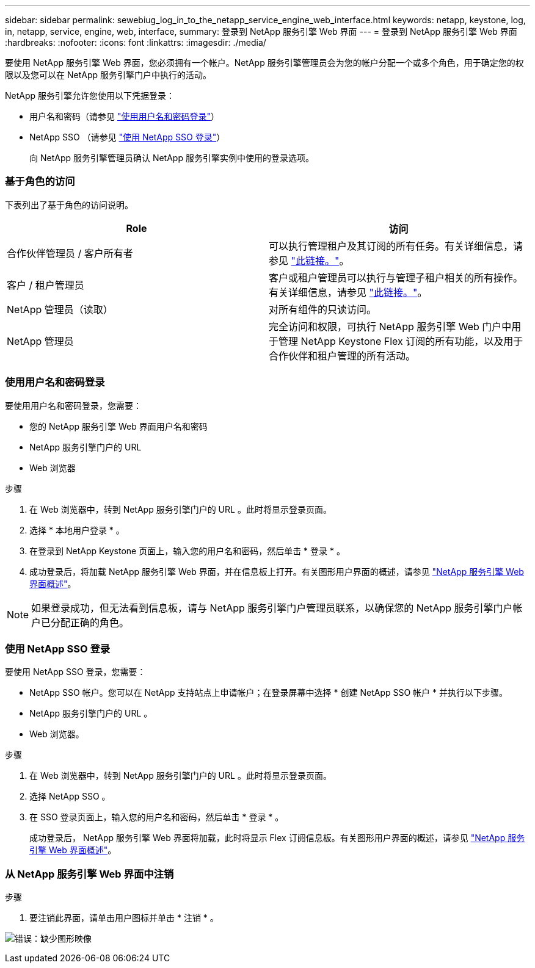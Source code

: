 ---
sidebar: sidebar 
permalink: sewebiug_log_in_to_the_netapp_service_engine_web_interface.html 
keywords: netapp, keystone, log, in, netapp, service, engine, web, interface, 
summary: 登录到 NetApp 服务引擎 Web 界面 
---
= 登录到 NetApp 服务引擎 Web 界面
:hardbreaks:
:nofooter: 
:icons: font
:linkattrs: 
:imagesdir: ./media/


[role="lead"]
要使用 NetApp 服务引擎 Web 界面，您必须拥有一个帐户。NetApp 服务引擎管理员会为您的帐户分配一个或多个角色，用于确定您的权限以及您可以在 NetApp 服务引擎门户中执行的活动。

NetApp 服务引擎允许您使用以下凭据登录：

* 用户名和密码（请参见 link:sewebiug_log_in_to_the_netapp_service_engine_web_interface.html#log-in-with-user-name-and-password["使用用户名和密码登录"]）
* NetApp SSO （请参见 link:sewebiug_log_in_to_the_netapp_service_engine_web_interface.html#log-in-with-netapp-sso["使用 NetApp SSO 登录"]）
+
向 NetApp 服务引擎管理员确认 NetApp 服务引擎实例中使用的登录选项。





=== 基于角色的访问

下表列出了基于角色的访问说明。

|===
| Role | 访问 


| 合作伙伴管理员 / 客户所有者 | 可以执行管理租户及其订阅的所有任务。有关详细信息，请参见 link:https://docs.netapp.com/us-en/keystone/sewebiug_partner_service_provider.html["此链接。"]。 


| 客户 / 租户管理员 | 客户或租户管理员可以执行与管理子租户相关的所有操作。有关详细信息，请参见 link:https://docs.netapp.com/us-en/keystone/sewebiug_partner_service_provider.html["此链接。"]。 


| NetApp 管理员（读取） | 对所有组件的只读访问。 


| NetApp 管理员 | 完全访问和权限，可执行 NetApp 服务引擎 Web 门户中用于管理 NetApp Keystone Flex 订阅的所有功能，以及用于合作伙伴和租户管理的所有活动。 
|===


=== 使用用户名和密码登录

要使用用户名和密码登录，您需要：

* 您的 NetApp 服务引擎 Web 界面用户名和密码
* NetApp 服务引擎门户的 URL
* Web 浏览器


.步骤
. 在 Web 浏览器中，转到 NetApp 服务引擎门户的 URL 。此时将显示登录页面。
. 选择 * 本地用户登录 * 。
. 在登录到 NetApp Keystone 页面上，输入您的用户名和密码，然后单击 * 登录 * 。
. 成功登录后，将加载 NetApp 服务引擎 Web 界面，并在信息板上打开。有关图形用户界面的概述，请参见 link:sewebiug_netapp_service_engine_web_interface_overview.html#netapp-service-engine-web-interface-overview["NetApp 服务引擎 Web 界面概述"]。



NOTE: 如果登录成功，但无法看到信息板，请与 NetApp 服务引擎门户管理员联系，以确保您的 NetApp 服务引擎门户帐户已分配正确的角色。



=== 使用 NetApp SSO 登录

要使用 NetApp SSO 登录，您需要：

* NetApp SSO 帐户。您可以在 NetApp 支持站点上申请帐户；在登录屏幕中选择 * 创建 NetApp SSO 帐户 * 并执行以下步骤。
* NetApp 服务引擎门户的 URL 。
* Web 浏览器。


.步骤
. 在 Web 浏览器中，转到 NetApp 服务引擎门户的 URL 。此时将显示登录页面。
. 选择 NetApp SSO 。
. 在 SSO 登录页面上，输入您的用户名和密码，然后单击 * 登录 * 。
+
成功登录后， NetApp 服务引擎 Web 界面将加载，此时将显示 Flex 订阅信息板。有关图形用户界面的概述，请参见 link:sewebiug_netapp_service_engine_web_interface_overview.html#netapp-service-engine-web-interface-overview["NetApp 服务引擎 Web 界面概述"]。





=== 从 NetApp 服务引擎 Web 界面中注销

.步骤
. 要注销此界面，请单击用户图标并单击 * 注销 * 。


image:sewebiug_image7.png["错误：缺少图形映像"]

